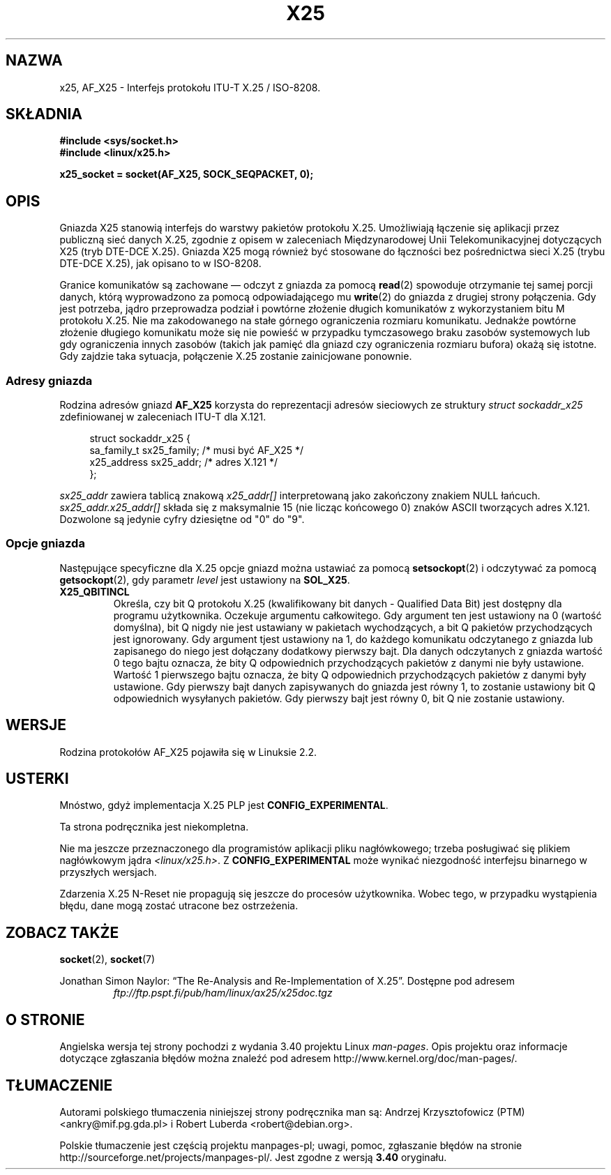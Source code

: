 .\" This man page is Copyright (C) 1998 Heiner Eisen.
.\" Permission is granted to distribute possibly modified copies
.\" of this page provided the header is included verbatim,
.\" and in case of nontrivial modification author and date
.\" of the modification is added to the header.
.\" $Id: x25.7,v 1.4 1999/05/18 10:35:12 freitag Exp $
.\"*******************************************************************
.\"
.\" This file was generated with po4a. Translate the source file.
.\"
.\"*******************************************************************
.\" This file is distributed under the same license as original manpage
.\" Copyright of the original manpage:
.\" Copyright © 1998 Heiner Eisen 
.\" Copyright © of Polish translation:
.\" Andrzej Krzysztofowicz (PTM) <ankry@mif.pg.gda.pl>, 2003.
.\" Robert Luberda <robert@debian.org>, 2006, 2012.
.TH X25 7 2008\-08\-08 Linux "Podręcznik programisty Linuksa"
.SH NAZWA
x25, AF_X25 \- Interfejs protokołu ITU\-T X.25 / ISO\-8208.
.SH SKŁADNIA
\fB#include <sys/socket.h>\fP
.br
\fB#include <linux/x25.h>\fP
.sp
\fBx25_socket = socket(AF_X25, SOCK_SEQPACKET, 0);\fP
.SH OPIS
Gniazda X25 stanowią interfejs do warstwy pakietów protokołu
X.25. Umożliwiają łączenie się aplikacji przez publiczną sieć danych X.25,
zgodnie z opisem w zaleceniach Międzynarodowej Unii Telekomunikacyjnej
dotyczących X25 (tryb DTE\-DCE X.25). Gniazda X25 mogą również być stosowane
do łączności bez pośrednictwa sieci X.25 (trybu DTE\-DCE X.25), jak opisano
to w ISO\-8208.
.PP
Granice komunikatów są zachowane \(em odczyt z gniazda za pomocą \fBread\fP(2)
spowoduje otrzymanie tej samej porcji danych, którą wyprowadzono za pomocą
odpowiadającego mu \fBwrite\fP(2) do gniazda z drugiej strony połączenia. Gdy
jest potrzeba, jądro przeprowadza podział i powtórne złożenie długich
komunikatów z wykorzystaniem bitu M protokołu X.25. Nie ma zakodowanego na
stałe górnego ograniczenia rozmiaru komunikatu. Jednakże powtórne złożenie
długiego komunikatu może się nie powieść w przypadku tymczasowego braku
zasobów systemowych lub gdy ograniczenia innych zasobów (takich jak pamięć
dla gniazd czy ograniczenia rozmiaru bufora) okażą się istotne. Gdy zajdzie
taka sytuacja, połączenie X.25 zostanie zainicjowane ponownie.
.SS "Adresy gniazda"
Rodzina adresów gniazd \fBAF_X25\fP korzysta do reprezentacji adresów
sieciowych ze struktury \fIstruct sockaddr_x25\fP zdefiniowanej w zaleceniach
ITU\-T dla X.121.
.PP
.in +4n
.nf
struct sockaddr_x25 {
    sa_family_t sx25_family;    /* musi być AF_X25 */
    x25_address sx25_addr;      /* adres X.121 */
};
.fi
.in
.PP
\fIsx25_addr\fP zawiera tablicą znakową \fIx25_addr[]\fP interpretowaną jako
zakończony znakiem NULL łańcuch. \fIsx25_addr.x25_addr[]\fP składa się z
maksymalnie 15 (nie licząc końcowego 0) znaków ASCII tworzących adres
X.121. Dozwolone są jedynie cyfry dziesiętne od "0" do "9".
.SS "Opcje gniazda"
Następujące specyficzne dla X.25 opcje gniazd można ustawiać za pomocą
\fBsetsockopt\fP(2) i odczytywać za pomocą \fBgetsockopt\fP(2), gdy parametr
\fIlevel\fP jest ustawiony na \fBSOL_X25\fP.
.TP 
\fBX25_QBITINCL\fP
Określa, czy bit Q protokołu X.25 (kwalifikowany bit danych \- Qualified Data
Bit) jest dostępny dla programu użytkownika. Oczekuje argumentu
całkowitego. Gdy argument ten jest ustawiony na 0 (wartość domyślna), bit Q
nigdy nie jest ustawiany w pakietach wychodzących, a bit Q pakietów
przychodzących jest ignorowany. Gdy argument tjest ustawiony na 1, do
każdego komunikatu odczytanego z gniazda lub zapisanego do niego jest
dołączany dodatkowy pierwszy bajt. Dla danych odczytanych z gniazda wartość
0 tego bajtu oznacza, że bity Q odpowiednich przychodzących pakietów z
danymi nie były ustawione. Wartość 1 pierwszego bajtu oznacza, że bity Q
odpowiednich przychodzących pakietów z danymi były ustawione. Gdy pierwszy
bajt danych zapisywanych do gniazda jest równy 1, to zostanie ustawiony bit
Q odpowiednich wysyłanych pakietów. Gdy pierwszy bajt jest równy 0, bit Q
nie zostanie ustawiony.
.SH WERSJE
Rodzina protokołów AF_X25 pojawiła się w Linuksie 2.2.
.SH USTERKI
Mnóstwo, gdyż implementacja X.25 PLP jest \fBCONFIG_EXPERIMENTAL\fP.
.PP
Ta strona podręcznika jest niekompletna.
.PP
Nie ma jeszcze przeznaczonego dla programistów aplikacji pliku nagłówkowego;
trzeba posługiwać się plikiem nagłówkowym jądra \fI<linux/x25.h>\fP. Z
\fBCONFIG_EXPERIMENTAL\fP może wynikać niezgodność interfejsu binarnego w
przyszłych wersjach.
.PP
Zdarzenia X.25 N\-Reset nie propagują się jeszcze do procesów
użytkownika. Wobec tego, w przypadku wystąpienia błędu, dane mogą zostać
utracone bez ostrzeżenia.
.SH "ZOBACZ TAKŻE"
\fBsocket\fP(2), \fBsocket\fP(7)
.PP
Jonathan Simon Naylor: \(lqThe Re\-Analysis and Re\-Implementation of
X.25\(rq. Dostępne pod adresem
.RS
\fIftp://ftp.pspt.fi/pub/ham/linux/ax25/x25doc.tgz\fP
.RE
.SH "O STRONIE"
Angielska wersja tej strony pochodzi z wydania 3.40 projektu Linux
\fIman\-pages\fP. Opis projektu oraz informacje dotyczące zgłaszania błędów
można znaleźć pod adresem http://www.kernel.org/doc/man\-pages/.
.SH TŁUMACZENIE
Autorami polskiego tłumaczenia niniejszej strony podręcznika man są:
Andrzej Krzysztofowicz (PTM) <ankry@mif.pg.gda.pl>
i
Robert Luberda <robert@debian.org>.
.PP
Polskie tłumaczenie jest częścią projektu manpages-pl; uwagi, pomoc, zgłaszanie błędów na stronie http://sourceforge.net/projects/manpages-pl/. Jest zgodne z wersją \fB 3.40 \fPoryginału.
